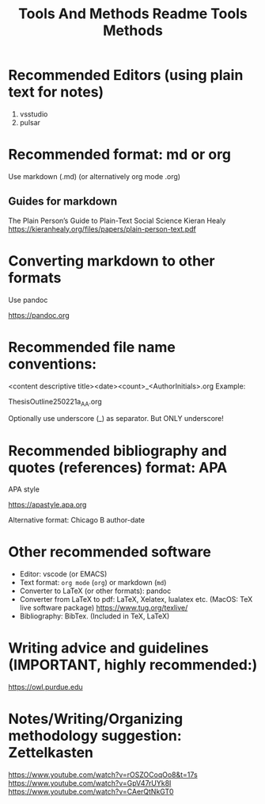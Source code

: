 #+title: Tools And Methods

#+title: Readme Tools Methods

* Recommended Editors (using plain text for notes)
1. vsstudio
2. pulsar

* Recommended format: md or org

Use markdown (.md) (or alternatively org mode .org)

** Guides for markdown

The Plain Person’s Guide to Plain-Text Social Science
Kieran Healy
https://kieranhealy.org/files/papers/plain-person-text.pdf

* Converting markdown to other formats
Use pandoc

https://pandoc.org

* Recommended file name conventions:

<content descriptive title><date><count>_<AuthorInitials>.org
Example:

ThesisOutline250221a_AA.org

Optionally use underscore (_) as separator. But ONLY underscore!
* Recommended bibliography and quotes (references) format: APA

APA style

https://apastyle.apa.org

Alternative format: Chicago B author-date

* Other recommended software

- Editor: vscode (or EMACS)
- Text format: =org mode= (=org=) or markdown (=md=)
- Converter to LaTeX (or other formats): pandoc
- Converter from LaTeX to pdf: LaTeX, Xelatex, lualatex etc. (MacOS: TeX live software package) https://www.tug.org/texlive/
- Bibliography: BibTex. (Included in TeX, LaTeX)

* Writing advice and guidelines (IMPORTANT, highly recommended:)
https://owl.purdue.edu

* Notes/Writing/Organizing methodology suggestion: Zettelkasten

https://www.youtube.com/watch?v=rOSZOCoqOo8&t=17s
https://www.youtube.com/watch?v=GpV47rUYk8I
https://www.youtube.com/watch?v=CAerQtNkGT0
